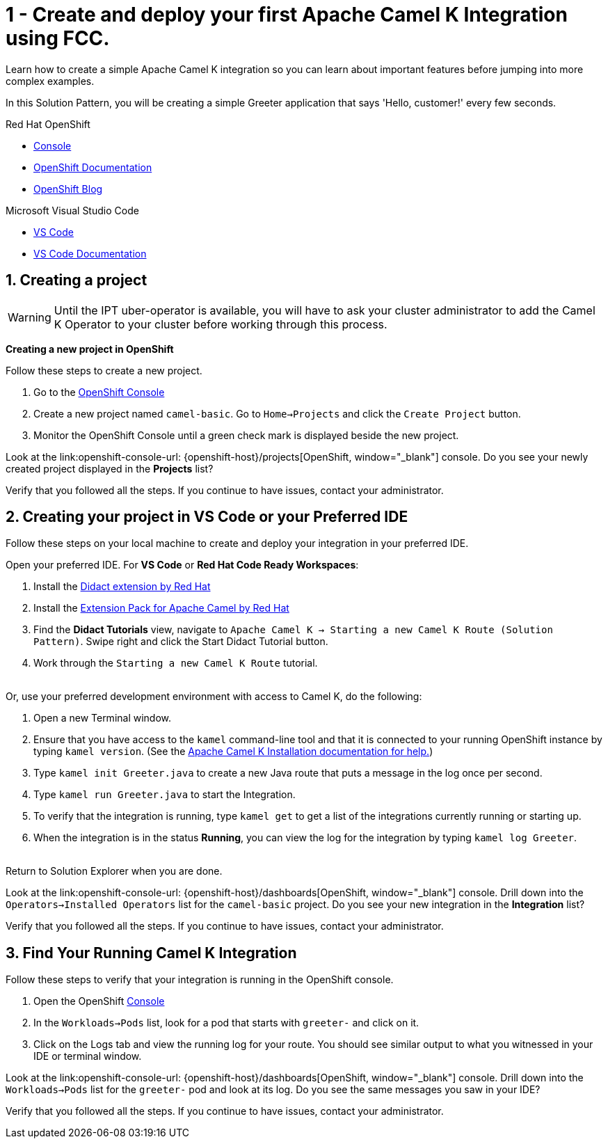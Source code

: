 // URLs
:openshift-console-url: {openshift-host}/dashboards
:fuse-documentation-url: https://access.redhat.com/documentation/en-us/red_hat_fuse/{fuse-version}/
:amq-documentation-url: https://access.redhat.com/documentation/en-us/red_hat_amq/{amq-version}/

//attributes
:title: 1 - Create and deploy your first Apache Camel K Integration using FCC.
:standard-fail-text: Verify that you followed all the steps. If you continue to have issues, contact your administrator.
:bl: pass:[ +]

[id='1-create-and-deploy-your-first-integration']
= {title}

Learn how to create a simple Apache Camel K integration so you can learn about important features before jumping into more complex examples.

In this Solution Pattern, you will be creating a simple Greeter application that says 'Hello, customer!' every few seconds.

[type=walkthroughResource,serviceName=openshift]
.Red Hat OpenShift
****
* link:{openshift-console-url}[Console, window="_blank"]
* link:https://docs.openshift.com/dedicated/4/welcome/index.html/[OpenShift Documentation, window="_blank"]
* link:https://blog.openshift.com/[OpenShift Blog, window="_blank"]
****

[type=walkthroughResource]
.Microsoft Visual Studio Code
****
* link:https://code.visualstudio.com/[VS Code, window="_blank"]
* link:https://code.visualstudio.com/docs[VS Code Documentation, window="_blank"]
****

:sectnums:

[time=5]
[id='creating-a-project']
== Creating a project
:task-context: creating-projects

WARNING: Until the IPT uber-operator is available, you will have to ask your cluster administrator to add the Camel K Operator to your cluster before working through this process.

****
*Creating a new project in OpenShift*
****

Follow these steps to create a new project.

. Go to the link:{openshift-console-url}[OpenShift Console, window="_blank"]
. Create a new project named `camel-basic`. Go to `Home->Projects` and click the `Create Project` button.
. Monitor the OpenShift Console until a green check mark is displayed beside the new project.

[type=verification]
Look at the link:openshift-console-url: {openshift-host}/projects[OpenShift, window="_blank"] console. Do you see your newly created project displayed in the *Projects* list?

[type=verificationFail]
{standard-fail-text}

// end::task-creating-projects[]

[time=15]
[id='creating-a-project-in-vscode']
== Creating your project in VS Code or your Preferred IDE
:task-context: vs-code

Follow these steps on your local machine to create and deploy your integration in your preferred IDE.

Open your preferred IDE. For *VS Code* or *Red Hat Code Ready Workspaces*:

. Install the link:https://marketplace.visualstudio.com/items?itemName=redhat.vscode-didact[Didact extension by Red Hat]
. Install the link:https://marketplace.visualstudio.com/items?itemName=redhat.apache-camel-extension-pack[Extension Pack for Apache Camel by Red Hat]
. Find the *Didact Tutorials* view, navigate to `Apache Camel K -> Starting a new Camel K Route (Solution Pattern)`. Swipe right and click the Start Didact Tutorial button.
. Work through the `Starting a new Camel K Route` tutorial.

{bl}
Or, use your preferred development environment with access to Camel K, do the following:

. Open a new Terminal window.
. Ensure that you have access to the `kamel` command-line tool and that it is connected to your running OpenShift instance by typing `kamel version`. (See the link:https://camel.apache.org/camel-k/latest/installation/installation.html[Apache Camel K Installation documentation for help.])
. Type `kamel init Greeter.java` to create a new Java route that puts a message in the log once per second.
. Type `kamel run Greeter.java` to start the Integration.
. To verify that the integration is running, type `kamel get` to get a list of the integrations currently running or starting up.
. When the integration is in the status *Running*, you can view the log for the integration by typing `kamel log Greeter`.

{bl}
Return to Solution Explorer when you are done.

[type=verification]
Look at the link:openshift-console-url: {openshift-host}/dashboards[OpenShift, window="_blank"] console. Drill down into the `Operators->Installed Operators` list for the `camel-basic` project. Do you see your new integration in the *Integration* list?

[type=verificationFail]
{standard-fail-text}

// end::task-vscode[]

[time=5]
[id='check-openshift-for-integration']
== Find Your Running Camel K Integration
:task-context: run-camel

Follow these steps to verify that your integration is running in the OpenShift console.

. Open the OpenShift link:{openshift-host}/console[Console, window="_blank"]
. In the `Workloads->Pods` list, look for a pod that starts with `greeter-` and click on it.
. Click on the Logs tab and view the running log for your route. You should see similar output to what you witnessed in your IDE or terminal window.

[type=verification]
Look at the link:openshift-console-url: {openshift-host}/dashboards[OpenShift, window="_blank"] console. Drill down into the `Workloads->Pods` list for the `greeter-` pod and look at its log. Do you see the same messages you saw in your IDE?

[type=verificationFail]
{standard-fail-text}

// end::run-camel[]
